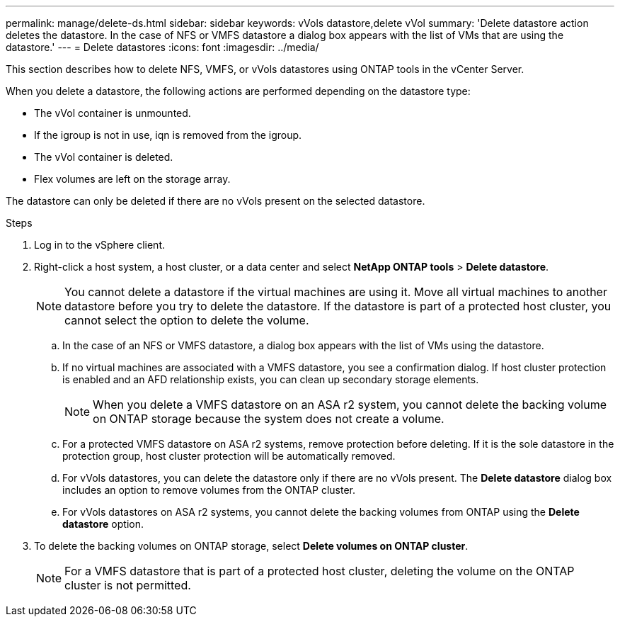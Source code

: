---
permalink: manage/delete-ds.html
sidebar: sidebar
keywords: vVols datastore,delete vVol
summary: 'Delete datastore action deletes the datastore. In the case of NFS or VMFS datastore a dialog box appears with the list of VMs that are using the datastore.'
---
= Delete datastores
:icons: font
:imagesdir: ../media/

[.lead]
This section describes how to delete NFS, VMFS, or vVols datastores using ONTAP tools in the vCenter Server.

When you delete a datastore, the following actions are performed depending on the datastore type:

* The vVol container is unmounted.
* If the igroup is not in use, iqn is removed from the igroup.
* The vVol container is deleted.
* Flex volumes are left on the storage array. 

The datastore can only be deleted if there are no vVols present on the selected datastore.

.Steps

. Log in to the vSphere client.
. Right-click a host system, a host cluster, or a data center and select *NetApp ONTAP tools* > *Delete datastore*.
+
[NOTE]
You cannot delete a datastore if the virtual machines are using it. Move all virtual machines to another datastore before you try to delete the datastore. If the datastore is part of a protected host cluster, you cannot select the option to delete the volume.

.. In the case of an NFS or VMFS datastore, a dialog box appears with the list of VMs using the datastore.
.. If no virtual machines are associated with a VMFS datastore, you see a confirmation dialog. If host cluster protection is enabled and an AFD relationship exists, you can clean up secondary storage elements.
+
[NOTE]
When you delete a VMFS datastore on an ASA r2 system, you cannot delete the backing volume on ONTAP storage because the system does not create a volume.
// 10.5 updates for Hierarchical CG feature
.. For a protected VMFS datastore on ASA r2 systems, remove protection before deleting. If it is the sole datastore in the protection group, host cluster protection will be automatically removed.
// 10.3 updates for ASA r2
.. For vVols datastores, you can delete the datastore only if there are no vVols present. The *Delete datastore* dialog box includes an option to remove volumes from the ONTAP cluster.
.. For vVols datastores on ASA r2 systems, you cannot delete the backing volumes from ONTAP using the *Delete datastore* option.
. To delete the backing volumes on ONTAP storage, select *Delete volumes on ONTAP cluster*.
+
[NOTE]
For a VMFS datastore that is part of a protected host cluster, deleting the volume on the ONTAP cluster is not permitted.

